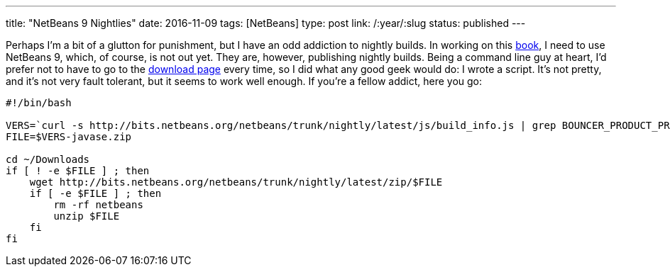 ---
title: "NetBeans 9 Nightlies"
date: 2016-11-09
tags: [NetBeans]
type: post
link: /:year/:slug
status: published
---

Perhaps I'm a bit of a glutton for punishment, but I have an odd addiction to nightly
builds. In working on this link:call-me-crazy-but-im-writing-a-book.html[book], I need
to use NetBeans 9, which, of course, is not out yet. They are, however, publishing
nightly builds. Being a command line guy at heart, I'd prefer not to have to go to the
http://bits.netbeans.org/netbeans/trunk/nightly/latest/[download page] every time, so I
did what any good geek would do: I wrote a script. It's not pretty, and it's not very
fault tolerant, but it seems to work well enough. If you're a fellow addict, here you
go:

[source, bash]
----
#!/bin/bash

VERS=`curl -s http://bits.netbeans.org/netbeans/trunk/nightly/latest/js/build_info.js | grep BOUNCER_PRODUCT_PREFIX | cut -f 2 -d \"`
FILE=$VERS-javase.zip

cd ~/Downloads
if [ ! -e $FILE ] ; then
    wget http://bits.netbeans.org/netbeans/trunk/nightly/latest/zip/$FILE
    if [ -e $FILE ] ; then
        rm -rf netbeans
        unzip $FILE
    fi
fi
----
